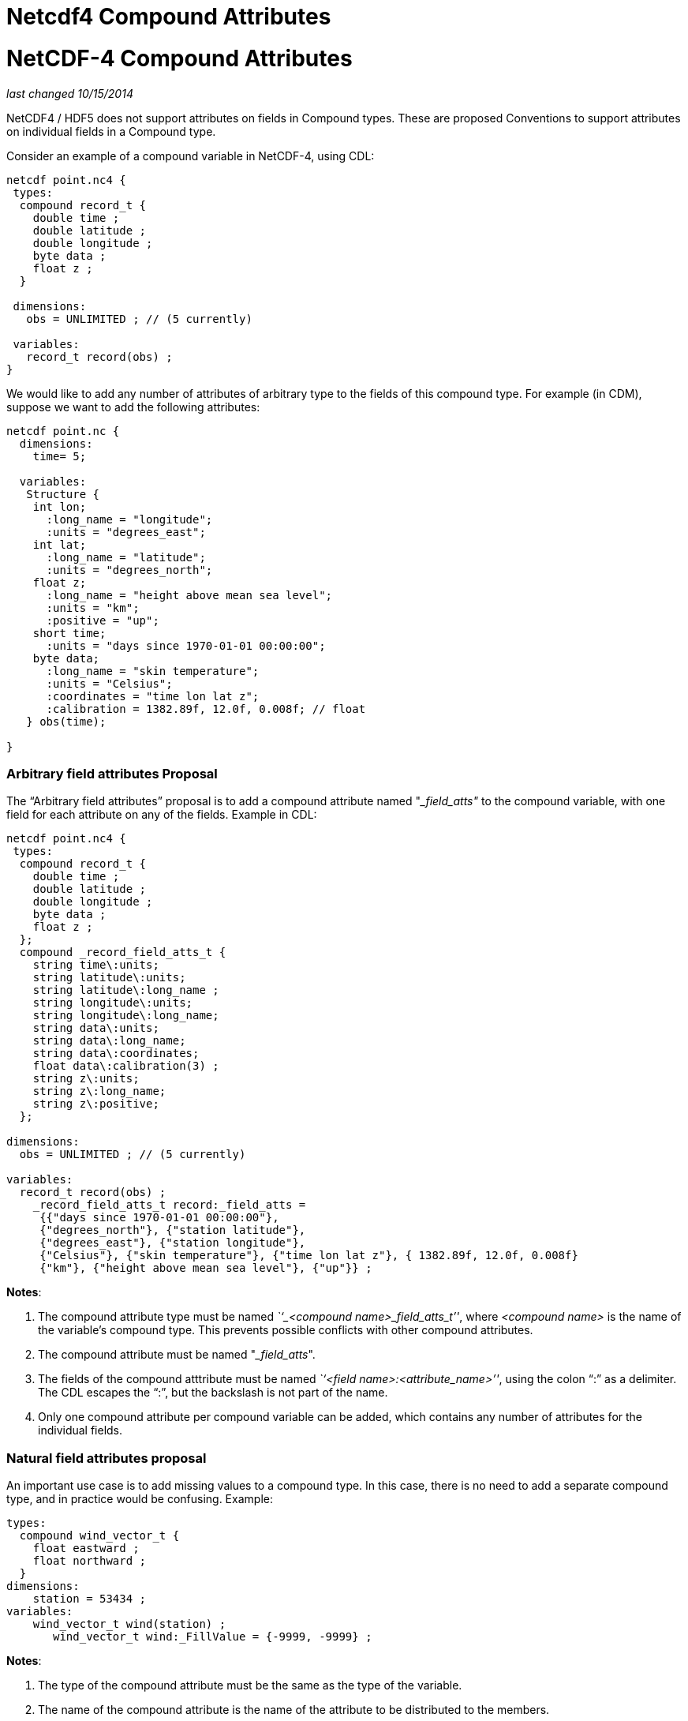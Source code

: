 :source-highlighter: coderay
[[threddsDocs]]


Netcdf4 Compound Attributes
===========================

= NetCDF-4 Compound Attributes

_last changed 10/15/2014_

NetCDF4 / HDF5 does not support attributes on fields in Compound types.
These are proposed Conventions to support attributes on individual
fields in a Compound type.

Consider an example of a compound variable in NetCDF-4, using CDL:

-------------------------------------
netcdf point.nc4 {
 types:
  compound record_t {
    double time ;
    double latitude ;
    double longitude ;
    byte data ;
    float z ;
  }
 
 dimensions:
   obs = UNLIMITED ; // (5 currently)
 
 variables:
   record_t record(obs) ;
}
-------------------------------------

We would like to add any number of attributes of arbitrary type to the
fields of this compound type. For example (in CDM), suppose we want to
add the following attributes:

------------------------------------------------------
netcdf point.nc {
  dimensions:
    time= 5;

  variables:
   Structure {
    int lon;
      :long_name = "longitude";
      :units = "degrees_east";
    int lat;
      :long_name = "latitude";
      :units = "degrees_north";
    float z;
      :long_name = "height above mean sea level";
      :units = "km";
      :positive = "up";
    short time;
      :units = "days since 1970-01-01 00:00:00";
    byte data;
      :long_name = "skin temperature";
      :units = "Celsius";
      :coordinates = "time lon lat z";
      :calibration = 1382.89f, 12.0f, 0.008f; // float
   } obs(time);

}
------------------------------------------------------

=== *Arbitrary field attributes Proposal*

The ``Arbitrary field attributes'' proposal is to add a compound
attribute named "___field_atts"__ to the compound variable, with one
field for each attribute on any of the fields. Example in CDL:

--------------------------------------------------------------------------------------
netcdf point.nc4 {
 types:
  compound record_t {
    double time ;
    double latitude ;
    double longitude ;
    byte data ;
    float z ;
  }; 
  compound _record_field_atts_t {
    string time\:units;
    string latitude\:units;
    string latitude\:long_name ;
    string longitude\:units;
    string longitude\:long_name;
    string data\:units;
    string data\:long_name;
    string data\:coordinates;
    float data\:calibration(3) ;
    string z\:units;
    string z\:long_name;
    string z\:positive;
  }; 

dimensions:
  obs = UNLIMITED ; // (5 currently)

variables:
  record_t record(obs) ;
    _record_field_atts_t record:_field_atts =
     {{"days since 1970-01-01 00:00:00"}, 
     {"degrees_north"}, {"station latitude"}, 
     {"degrees_east"}, {"station longitude"}, 
     {"Celsius"}, {"skin temperature"}, {"time lon lat z"}, { 1382.89f, 12.0f, 0.008f}
     {"km"}, {"height above mean sea level"}, {"up"}} ;
--------------------------------------------------------------------------------------

**Notes**:

1.  The compound attribute type must be named __``_<compound
name>_field_atts_t''__, where _<compound name>_ is the name of the
variable’s compound type. This prevents possible conflicts with other
compound attributes.
2.  The compound attribute must be named "___field_atts__".
3.  The fields of the compound atttribute must be named __``<field
name>:<attribute_name>''__, using the colon ``:'' as a delimiter. The
CDL escapes the ``:'', but the backslash is not part of the name.
4.  Only one compound attribute per compound variable can be added,
which contains any number of attributes for the individual fields.

=== Natural field attributes proposal

An important use case is to add missing values to a compound type. In
this case, there is no need to add a separate compound type, and in
practice would be confusing. Example:

-------------------------------------------------------
types:
  compound wind_vector_t {
    float eastward ;
    float northward ;
  }
dimensions:
    station = 53434 ;
variables:
    wind_vector_t wind(station) ;
       wind_vector_t wind:_FillValue = {-9999, -9999} ;
-------------------------------------------------------

**Notes**:

1.  The type of the compound attribute must be the same as the type of
the variable.
2.  The name of the compound attribute is the name of the attribute to
be distributed to the members.
3.  Any number of attributes for a compound variable can be added using
this convention. The type of the attribute for a field is always the
same as the field itself.

=== Summary

We propose to allow adding attributes to fields in a compound type,
using both the "**Arbitrary field attributes**" and the "**Natural field
attributes**" conventions. Both require no changes to the existing
NetCDF / HDF file format or APIs. Both are conventions on how libraries
and applications should understand certain compound attributes.

The NetCDF Java library will follow these conventions and hide the
implementation details from the user. The NetCDF C library might in the
future do the same.
